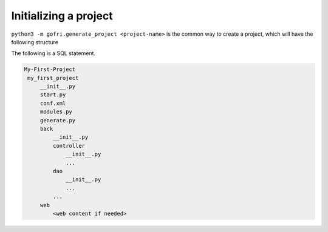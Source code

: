 Initializing a project
======================

``python3 -m gofri.generate_project <project-name>`` is the common way to create a project,
which will have the following structure


The following is a SQL statement.

.. code-block:: none

   My-First-Project
    my_first_project
        __init__.py
        start.py
        conf.xml
        modules.py
        generate.py
        back
            __init__.py
            controller
                __init__.py
                ...
            dao
                __init__.py
                ...
            ...
        web
            <web content if needed>